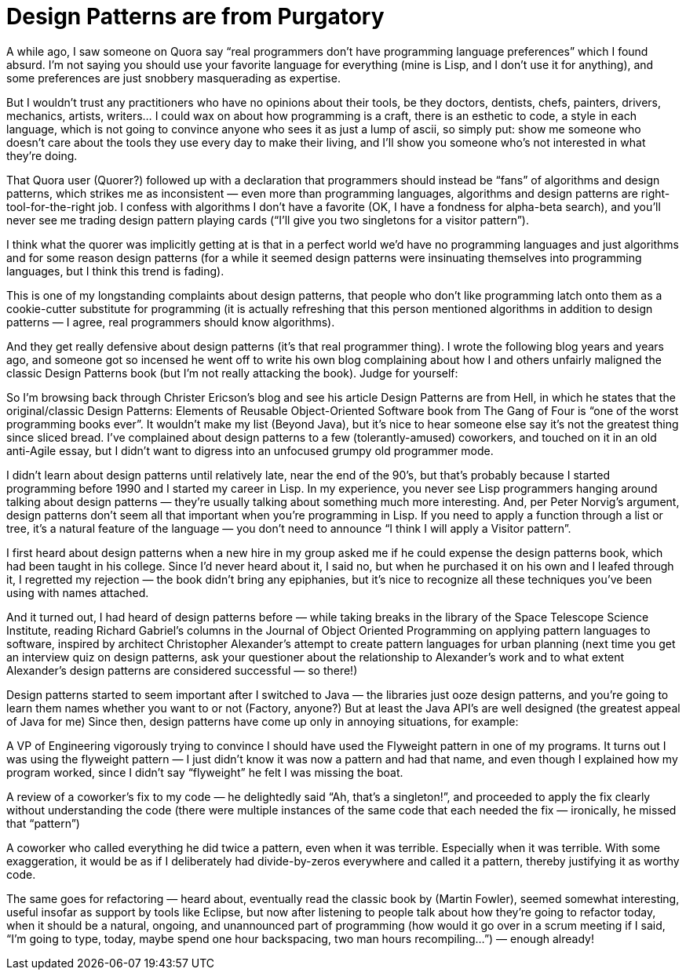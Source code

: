 :toc:

= Design Patterns are from Purgatory

A while ago, I saw someone on Quora say “real programmers don’t have programming language preferences” which I found absurd. I’m not saying you should use your favorite language for everything (mine is Lisp, and I don’t use it for anything), and some preferences are just snobbery masquerading as expertise.

But I wouldn’t trust any practitioners who have no opinions about their tools, be they doctors, dentists, chefs, painters, drivers, mechanics, artists, writers… I could wax on about how programming is a craft, there is an esthetic to code, a style in each language, which is not going to convince anyone who sees it as just a lump of ascii, so simply put: show me someone who doesn’t care about the tools they use every day to make their living, and I’ll show you someone who’s not interested in what they’re doing.

That Quora user (Quorer?) followed up with a declaration that programmers should instead be “fans” of algorithms and design patterns, which strikes me as inconsistent — even more than programming languages, algorithms and design patterns are right-tool-for-the-right job. I confess with algorithms I don’t have a favorite (OK, I have a fondness for alpha-beta search), and you’ll never see me trading design pattern playing cards (“I’ll give you two singletons for a visitor pattern”).

I think what the quorer was implicitly getting at is that in a perfect world we’d have no programming languages and just algorithms and for some reason design patterns (for a while it seemed design patterns were insinuating themselves into programming languages, but I think this trend is fading).

This is one of my longstanding complaints about design patterns, that people who don’t like programming latch onto them as a cookie-cutter substitute for programming (it is actually refreshing that this person mentioned algorithms in addition to design patterns — I agree, real programmers should know algorithms).

And they get really defensive about design patterns (it’s that real programmer thing). I wrote the following blog years and years ago, and someone got so incensed he went off to write his own blog complaining about how I and others unfairly maligned the classic Design Patterns book (but I’m not really attacking the book). Judge for yourself:

So I’m browsing back through Christer Ericson’s blog and see his article Design Patterns are from Hell, in which he states that the original/classic Design Patterns: Elements of Reusable Object-Oriented Software book from The Gang of Four is “one of the worst programming books ever”. It wouldn’t make my list (Beyond Java), but it’s nice to hear someone else say it’s not the greatest thing since sliced bread. I’ve complained about design patterns to a few (tolerantly-amused) coworkers, and touched on it in an old anti-Agile essay, but I didn’t want to digress into an unfocused grumpy old programmer mode.

I didn’t learn about design patterns until relatively late, near the end of the 90’s, but that’s probably because I started programming before 1990 and I started my career in Lisp. In my experience, you never see Lisp programmers hanging around talking about design patterns — they’re usually talking about something much more interesting. And, per Peter Norvig’s argument, design patterns don’t seem all that important when you’re programming in Lisp. If you need to apply a function through a list or tree, it’s a natural feature of the language — you don’t need to announce “I think I will apply a Visitor pattern”.

I first heard about design patterns when a new hire in my group asked me if he could expense the design patterns book, which had been taught in his college. Since I’d never heard about it, I said no, but when he purchased it on his own and I leafed through it, I regretted my rejection — the book didn’t bring any epiphanies, but it’s nice to recognize all these techniques you’ve been using with names attached.

And it turned out, I had heard of design patterns before — while taking breaks in the library of the Space Telescope Science Institute, reading Richard Gabriel’s columns in the Journal of Object Oriented Programming on applying pattern languages to software, inspired by architect Christopher Alexander’s attempt to create pattern languages for urban planning (next time you get an interview quiz on design patterns, ask your questioner about the relationship to Alexander’s work and to what extent Alexander’s design patterns are considered successful — so there!)

Design patterns started to seem important after I switched to Java — the libraries just ooze design patterns, and you’re going to learn them names whether you want to or not (Factory, anyone?) But at least the Java API’s are well designed (the greatest appeal of Java for me) Since then, design patterns have come up only in annoying situations, for example:

A VP of Engineering vigorously trying to convince I should have used the Flyweight pattern in one of my programs. It turns out I was using the flyweight pattern — I just didn’t know it was now a pattern and had that name, and even though I explained how my program worked, since I didn’t say “flyweight” he felt I was missing the boat.

A review of a coworker’s fix to my code — he delightedly said “Ah, that’s a singleton!”, and proceeded to apply the fix clearly without understanding the code (there were multiple instances of the same code that each needed the fix — ironically, he missed that “pattern”)

A coworker who called everything he did twice a pattern, even when it was terrible. Especially when it was terrible. With some exaggeration, it would be as if I deliberately had divide-by-zeros everywhere and called it a pattern, thereby justifying it as worthy code.

The same goes for refactoring — heard about, eventually read the classic book by (Martin Fowler), seemed somewhat interesting, useful insofar as support by tools like Eclipse, but now after listening to people talk about how they’re going to refactor today, when it should be a natural, ongoing, and unannounced part of programming (how would it go over in a scrum meeting if I said, “I’m going to type, today, maybe spend one hour backspacing, two man hours recompiling…”) — enough already!
